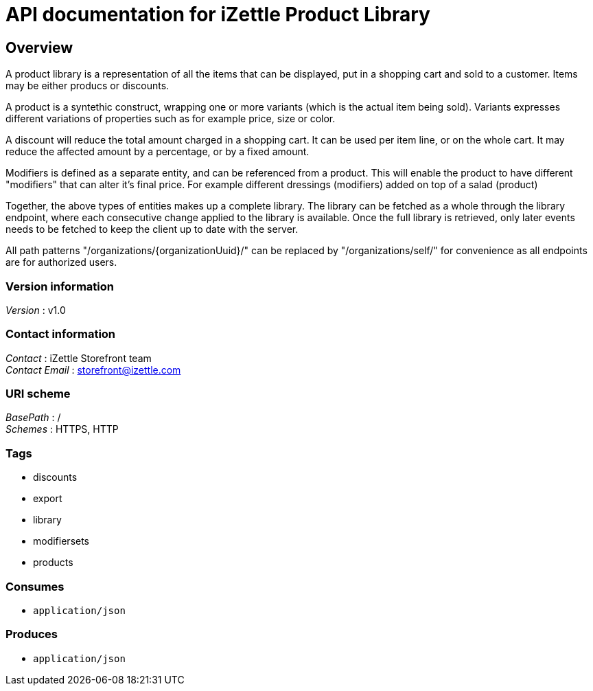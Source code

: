= API documentation for iZettle Product Library


[[_overview]]
== Overview
A product library is a representation of all the items that can be displayed, put in a shopping cart and sold to a customer. Items may be either producs or discounts.

A product is a syntethic construct, wrapping one or more variants (which is the actual item being sold). Variants expresses different variations of properties such as for example price, size or color.

A discount will reduce the total amount charged in a shopping cart. It can be used per item line, or on the whole cart. It may reduce the affected amount by a percentage, or by a fixed amount.

Modifiers is defined as a separate entity, and can be referenced from a product. This will enable the product to have different "modifiers" that can alter it's final price. For example different dressings (modifiers) added on top of a salad (product)

Together, the above types of entities makes up a complete library. The library can be fetched as a whole through the library endpoint, where each consecutive change applied to the library is available. Once the full library is retrieved, only later events needs to be fetched to keep the client up to date with the server.

All path patterns "/organizations/{organizationUuid}/" can be replaced by "/organizations/self/" for convenience as all endpoints are for authorized users.


=== Version information
[%hardbreaks]
_Version_ : v1.0


=== Contact information
[%hardbreaks]
_Contact_ : iZettle Storefront team
_Contact Email_ : storefront@izettle.com


=== URI scheme
[%hardbreaks]
_BasePath_ : /
_Schemes_ : HTTPS, HTTP


=== Tags

* discounts
* export
* library
* modifiersets
* products


=== Consumes

* `application/json`


=== Produces

* `application/json`



